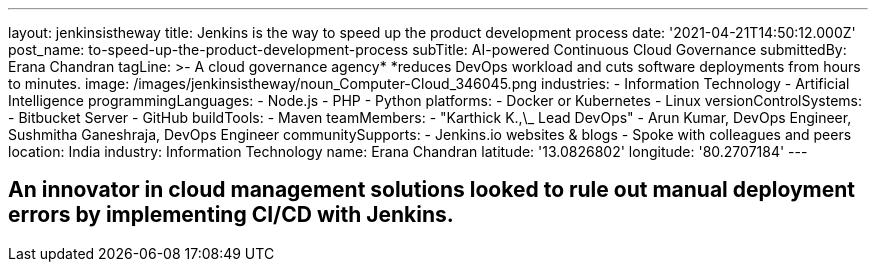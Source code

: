 ---
layout: jenkinsistheway
title: Jenkins is the way to speed up the product development process
date: '2021-04-21T14:50:12.000Z'
post_name: to-speed-up-the-product-development-process
subTitle: AI-powered Continuous Cloud Governance
submittedBy: Erana Chandran
tagLine: >-
  A cloud governance agency* *reduces DevOps workload and cuts software
  deployments from hours to minutes.
image: /images/jenkinsistheway/noun_Computer-Cloud_346045.png
industries:
  - Information Technology
  - Artificial Intelligence
programmingLanguages:
  - Node.js
  - PHP
  - Python
platforms:
  - Docker or Kubernetes
  - Linux
versionControlSystems:
  - Bitbucket Server
  - GitHub
buildTools:
  - Maven
teamMembers:
  - "Karthick K.,\_ Lead DevOps"
  - Arun Kumar, DevOps Engineer, Sushmitha Ganeshraja, DevOps Engineer
communitySupports:
  - Jenkins.io websites & blogs
  - Spoke with colleagues and peers
location: India
industry: Information Technology
name: Erana Chandran
latitude: '13.0826802'
longitude: '80.2707184'
---





== An innovator in cloud management solutions looked to rule out manual deployment errors by implementing CI/CD with Jenkins.